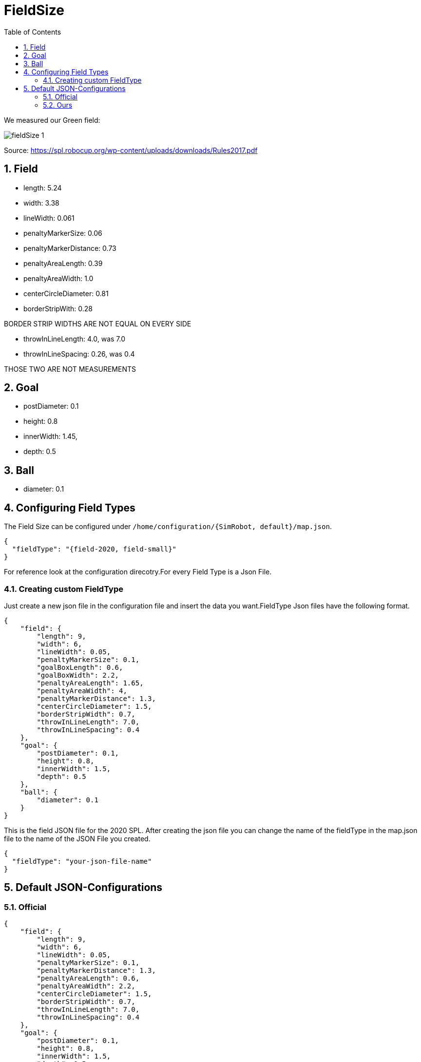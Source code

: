 = FieldSize
ifndef::sourcedir[:sourcedir: ../src/main/java]
ifndef::imagesdir[:imagesdir: ../images]
ifndef::backend[:backend: html5]
:icons: font
:sectnums:    // Nummerierung der Überschriften / section numbering
:toc: left


We measured our Green field:

image:fieldSize_1.png[]

Source: https://spl.robocup.org/wp-content/uploads/downloads/Rules2017.pdf

== Field
* length: 5.24
* width: 3.38
* lineWidth: 0.061
* penaltyMarkerSize: 0.06
* penaltyMarkerDistance: 0.73
* penaltyAreaLength: 0.39
* penaltyAreaWidth: 1.0
* centerCircleDiameter: 0.81
* borderStripWith: 0.28

BORDER STRIP WIDTHS ARE NOT EQUAL ON EVERY SIDE

* throwInLineLength: 4.0, was 7.0
* throwInLineSpacing: 0.26, was 0.4

THOSE TWO ARE NOT MEASUREMENTS

== Goal
* postDiameter: 0.1
* height: 0.8
* innerWidth: 1.45,
* depth: 0.5

== Ball
* diameter: 0.1

== Configuring Field Types

The Field Size can be configured under `/home/configuration/{SimRobot, default}/map.json`.

[source,json]
----
{
  "fieldType": "{field-2020, field-small}"
}
----

For reference look at the configuration direcotry.For every Field Type is a Json File.

=== Creating custom FieldType

Just create a new json file in the configuration file and insert the data you want.FieldType Json files have the following format.

[source,json]
----
{
    "field": {
        "length": 9,
        "width": 6,
        "lineWidth": 0.05,
        "penaltyMarkerSize": 0.1,
        "goalBoxLength": 0.6,
        "goalBoxWidth": 2.2,
        "penaltyAreaLength": 1.65,
        "penaltyAreaWidth": 4,
        "penaltyMarkerDistance": 1.3,
        "centerCircleDiameter": 1.5,
        "borderStripWidth": 0.7,
        "throwInLineLength": 7.0,
        "throwInLineSpacing": 0.4
    },
    "goal": {
        "postDiameter": 0.1,
        "height": 0.8,
        "innerWidth": 1.5,
        "depth": 0.5
    },
    "ball": {
        "diameter": 0.1
    }
}

----

This is the field JSON file for the 2020 SPL. After creating the json file you can change the name of the fieldType in the map.json file to the name of the JSON File you created.

[source,json]
----
{
  "fieldType": "your-json-file-name"
}
----

== Default JSON-Configurations

=== Official

[source,json]
----
{
    "field": {
        "length": 9,
        "width": 6,
        "lineWidth": 0.05,
        "penaltyMarkerSize": 0.1,
        "penaltyMarkerDistance": 1.3,
        "penaltyAreaLength": 0.6,
        "penaltyAreaWidth": 2.2,
        "centerCircleDiameter": 1.5,
        "borderStripWidth": 0.7,
        "throwInLineLength": 7.0,
        "throwInLineSpacing": 0.4
    },
    "goal": {
        "postDiameter": 0.1,
        "height": 0.8,
        "innerWidth": 1.5,
        "depth": 0.5
    },
    "ball": {
        "diameter": 0.1
    }
}
----
=== Ours

[source,json]
----
{
    "field": {
        "length": 5.24,
        "width": 3.38,
        "lineWidth": 0.06,
        "penaltyMarkerSize": 0.06,
        "penaltyMarkerDistance": 0.73,
        "penaltyAreaLength": 0.39,
        "penaltyAreaWidth": 1.0,
        "centerCircleDiameter": 0.81,
        "borderStripWidth": 0.28,
        "throwInLineLength": 4.0,
        "throwInLineSpacing": 0.26
    },
    "goal": {
        "postDiameter": 0.1,
        "height": 0.8,
        "innerWidth": 1.45,
        "depth": 0.5
    },
    "ball": {
        "diameter": 0.1
    }
}
----
